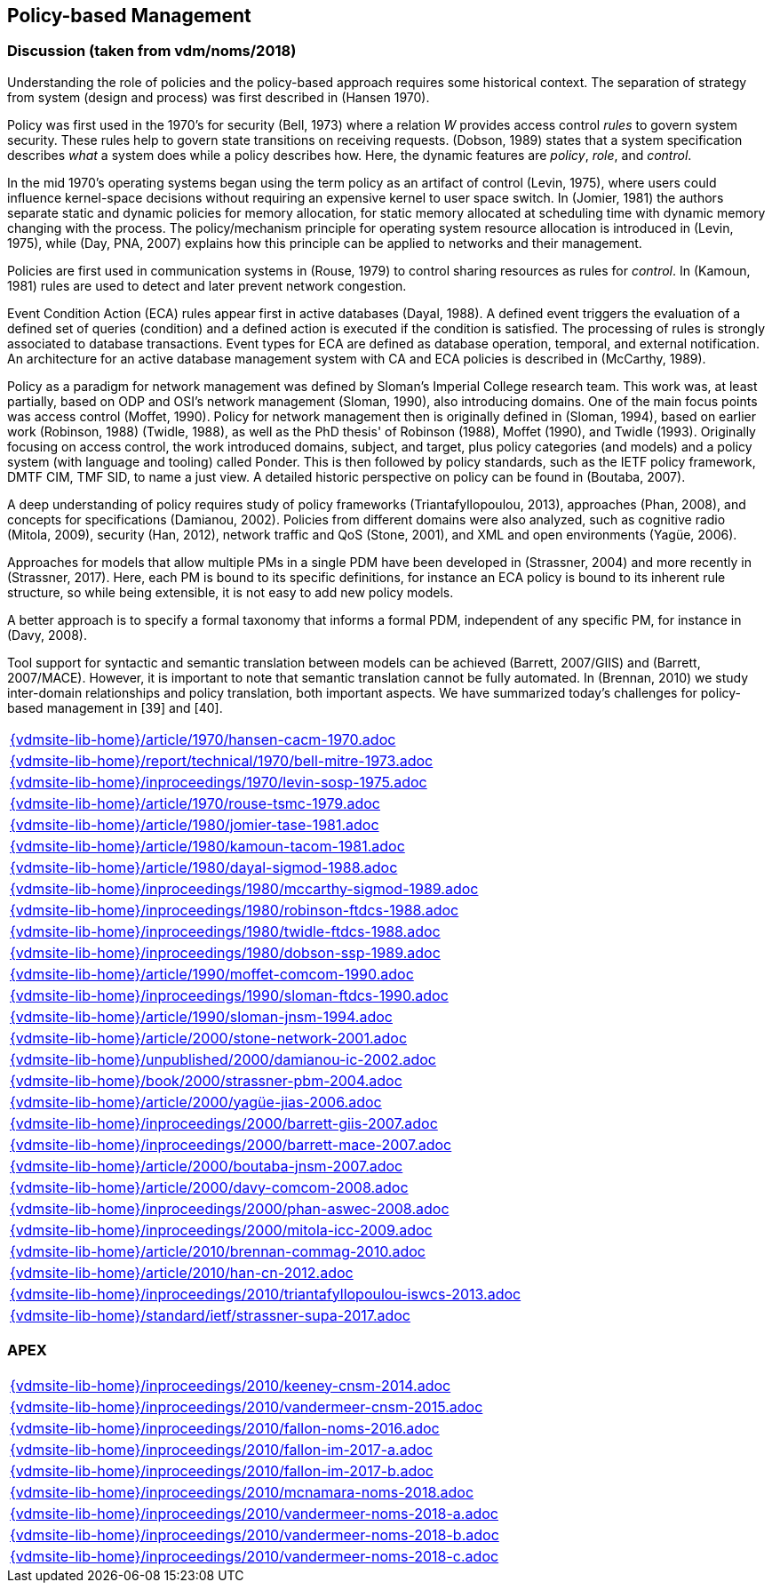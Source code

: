 //
// ============LICENSE_START=======================================================
//  Copyright (C) 2018 Sven van der Meer. All rights reserved.
// ================================================================================
// This file is licensed under the CREATIVE COMMONS ATTRIBUTION 4.0 INTERNATIONAL LICENSE
// Full license text at https://creativecommons.org/licenses/by/4.0/legalcode
// 
// SPDX-License-Identifier: CC-BY-4.0
// ============LICENSE_END=========================================================
//
// @author Sven van der Meer (vdmeer.sven@mykolab.com)
//

== Policy-based Management

=== Discussion (taken from vdm/noms/2018)

Understanding the role of policies and the policy-based approach requires some historical context.
The separation of strategy from system (design and process) was first described in (Hansen 1970).

Policy was first used in the 1970’s for security (Bell, 1973) where a relation _W_ provides access control _rules_ to govern system security.
These rules help to govern state transitions on receiving requests.
(Dobson, 1989) states that a system specification describes _what_ a system does while a policy describes how.
Here, the dynamic features are _policy_, _role_, and _control_.

In the mid 1970’s operating systems began using the term policy as an artifact of control (Levin, 1975), where users could influence kernel-space decisions without requiring an expensive kernel to user space switch.
In (Jomier, 1981) the authors separate static and dynamic policies for memory allocation, for static memory allocated at scheduling time with dynamic memory changing with the process.
The policy/mechanism principle for operating system resource allocation is introduced in (Levin, 1975), while (Day, PNA, 2007) explains how this principle can be applied to networks and their management.

Policies are first used in communication systems in (Rouse, 1979) to control sharing resources as rules for _control_.
In (Kamoun, 1981) rules are used to detect and later prevent network congestion.

Event Condition Action (ECA) rules appear first in active databases (Dayal, 1988).
A defined event triggers the evaluation of a defined set of queries (condition) and a defined action is executed if the condition is satisfied.
The processing of rules is strongly associated to database transactions.
Event types for ECA are defined as database operation, temporal, and external notification.
An architecture for an active database management system with CA and ECA policies is described in (McCarthy, 1989).

Policy as a paradigm for network management was defined by Sloman's Imperial College research team.
This work was, at least partially, based on ODP and OSI's network management (Sloman, 1990), also introducing domains.
One of the main focus points was access control (Moffet, 1990).
Policy for network management then is originally defined in (Sloman, 1994), based on earlier work (Robinson, 1988) (Twidle, 1988), as well as the PhD thesis' of Robinson (1988), Moffet (1990), and Twidle (1993).
Originally focusing on access control, the work introduced domains, subject, and target, plus policy categories (and models) and a policy system (with language and tooling) called Ponder.
This is then followed by policy standards, such as the IETF policy framework, DMTF CIM, TMF SID, to name a just view.
A detailed historic perspective on policy can be found in (Boutaba, 2007).

A deep understanding of policy requires study of policy frameworks (Triantafyllopoulou, 2013), approaches (Phan, 2008), and concepts for specifications (Damianou, 2002).
Policies from different domains were also analyzed, such as cognitive radio (Mitola, 2009), security (Han, 2012), network traffic and QoS (Stone, 2001), and XML and open environments (Yagüe, 2006).

Approaches for models that allow multiple PMs in a single PDM have been developed in (Strassner, 2004) and more recently in (Strassner, 2017).
Here, each PM is bound to its specific definitions, for instance an ECA policy is bound to its inherent rule structure, so while being extensible, it is not easy to add new policy models.

A better approach is to specify a formal taxonomy that informs a formal PDM, independent of any specific PM, for instance in (Davy, 2008).

Tool support for syntactic and semantic translation between models can be achieved (Barrett, 2007/GIIS) and (Barrett, 2007/MACE).
However, it is important to note that semantic translation cannot be fully automated.
In (Brennan, 2010) we study inter-domain relationships and policy translation, both important aspects.
We have summarized today’s challenges for policy-based management in [39] and [40].


[cols="a", grid=rows, frame=none, %autowidth.stretch]
|===
|include::{vdmsite-lib-home}/article/1970/hansen-cacm-1970.adoc[]
|include::{vdmsite-lib-home}/report/technical/1970/bell-mitre-1973.adoc[]
|include::{vdmsite-lib-home}/inproceedings/1970/levin-sosp-1975.adoc[]
|include::{vdmsite-lib-home}/article/1970/rouse-tsmc-1979.adoc[]
|include::{vdmsite-lib-home}/article/1980/jomier-tase-1981.adoc[]
|include::{vdmsite-lib-home}/article/1980/kamoun-tacom-1981.adoc[]
|include::{vdmsite-lib-home}/article/1980/dayal-sigmod-1988.adoc[]
|include::{vdmsite-lib-home}/inproceedings/1980/mccarthy-sigmod-1989.adoc[]
|include::{vdmsite-lib-home}/inproceedings/1980/robinson-ftdcs-1988.adoc[]
|include::{vdmsite-lib-home}/inproceedings/1980/twidle-ftdcs-1988.adoc[]
|include::{vdmsite-lib-home}/inproceedings/1980/dobson-ssp-1989.adoc[]
|include::{vdmsite-lib-home}/article/1990/moffet-comcom-1990.adoc[]
|include::{vdmsite-lib-home}/inproceedings/1990/sloman-ftdcs-1990.adoc[]
|include::{vdmsite-lib-home}/article/1990/sloman-jnsm-1994.adoc[]
|include::{vdmsite-lib-home}/article/2000/stone-network-2001.adoc[]
|include::{vdmsite-lib-home}/unpublished/2000/damianou-ic-2002.adoc[]
|include::{vdmsite-lib-home}/book/2000/strassner-pbm-2004.adoc[]
|include::{vdmsite-lib-home}/article/2000/yagüe-jias-2006.adoc[]
|include::{vdmsite-lib-home}/inproceedings/2000/barrett-giis-2007.adoc[]
|include::{vdmsite-lib-home}/inproceedings/2000/barrett-mace-2007.adoc[]
|include::{vdmsite-lib-home}/article/2000/boutaba-jnsm-2007.adoc[]
|include::{vdmsite-lib-home}/article/2000/davy-comcom-2008.adoc[]
|include::{vdmsite-lib-home}/inproceedings/2000/phan-aswec-2008.adoc[]
|include::{vdmsite-lib-home}/inproceedings/2000/mitola-icc-2009.adoc[]
|include::{vdmsite-lib-home}/article/2010/brennan-commag-2010.adoc[]
|include::{vdmsite-lib-home}/article/2010/han-cn-2012.adoc[]
|include::{vdmsite-lib-home}/inproceedings/2010/triantafyllopoulou-iswcs-2013.adoc[]
|include::{vdmsite-lib-home}/standard/ietf/strassner-supa-2017.adoc[]
|===


=== APEX

[cols="a", grid=rows, frame=none, %autowidth.stretch]
|===
|include::{vdmsite-lib-home}/inproceedings/2010/keeney-cnsm-2014.adoc[]
|include::{vdmsite-lib-home}/inproceedings/2010/vandermeer-cnsm-2015.adoc[]
|include::{vdmsite-lib-home}/inproceedings/2010/fallon-noms-2016.adoc[]
|include::{vdmsite-lib-home}/inproceedings/2010/fallon-im-2017-a.adoc[]
|include::{vdmsite-lib-home}/inproceedings/2010/fallon-im-2017-b.adoc[]
|include::{vdmsite-lib-home}/inproceedings/2010/mcnamara-noms-2018.adoc[]
|include::{vdmsite-lib-home}/inproceedings/2010/vandermeer-noms-2018-a.adoc[]
|include::{vdmsite-lib-home}/inproceedings/2010/vandermeer-noms-2018-b.adoc[]
|include::{vdmsite-lib-home}/inproceedings/2010/vandermeer-noms-2018-c.adoc[]
|===


